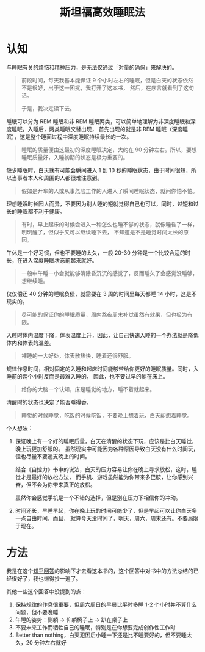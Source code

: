 :PROPERTIES:
:ID:       290edaad-623f-434a-8919-0f68b2f90698
:END:
#+TITLE:      斯坦福高效睡眠法

* 目录                                                    :TOC_4_gh:noexport:
- [[#认知][认知]]
- [[#方法][方法]]

* 认知
  与睡眠有关的烦恼和精神压力，是无法仅通过「对量的确保」来解决的。
  #+begin_quote
  前段时间，每天我基本能保证 9 个小时左右的睡眠，但是白天的状态依然不是很好，出于这一困扰，我打开了这本书，
  然后，在序言就看到了这句话。

  于是，我决定读下去。
  #+end_quote

  睡眠可以分为 REM 睡眠和非 REM 睡眠两类，可以简单地理解为非深度睡眠和深度睡眠，入睡后，两类睡眠交替出现，
  首先出现的就是非 REM 睡眠（深度睡眠），这是整个睡面过程中深度睡眠持续最长的一次。
  #+begin_quote
  睡眠的质量便由这最初的深度睡眠决定，大约在 90 分钟左右。所以，要想睡眠质量好，入睡初期的状态是极为重要的。
  #+end_quote

  缺少睡眠时，白天就有可能会瞬间进入 1 到 10 秒的睡眠状态，由于时间很短，所以当事者本人和周围的人都很难注意到。
  #+begin_quote
  假如是开车的人或从事危险工作的人进入了瞬间睡眠状态，就问你怕不怕。
  #+end_quote

  理想睡眠时长因人而异，不要因为别人睡的短就觉得自己也可以，同时，过短和过长的睡眠都不利于健康。
  #+begin_quote
  有时，早上起床的时候会进入一种怎么也睡不够的状态，就像睡昏了一样，明明醒了，但似乎又可以继续睡下去，
  不知道是不是睡觉时间太长的原因。
  #+end_quote

  午休是一个好习惯，但也不要睡的太久，一般 20-30 分钟是一个比较合适的时长，在进入深度睡眠状态前起来就好。
  #+begin_quote
  一般中午睡一小会就能够清除昏沉沉的感觉了，反而睡久了会感觉没睡够，想继续睡。
  #+end_quote

  仅仅偿还 40 分钟的睡眠负债，就需要在 3 周的时间里每天都睡 14 小时，这是不现实的。
  #+begin_quote
  尽可能的保证你的睡眠质量，周内熬夜周末补觉虽然有效果，但也极为有限。
  #+end_quote

  入睡时体内温度下降，体表温度上升，因此，让自己快速入睡的一个办法就是降低体内和体表的温差。
  #+begin_quote
  裸睡的一大好处，体表散热快，睡着还很舒服。
  #+end_quote

  规律作息时间，相对固定的入睡和起床时间能够带给你更好的睡眠质量。同时，入睡前的两个小时反而是最难入睡的，
  因此，也不要过早的躺在床上。
  #+begin_quote
  给你的大脑一个认知，床是睡觉的地方，睡不着就起来。
  #+end_quote

  清醒时的状态也决定了能否睡得香。
  #+begin_quote
  睡觉的时候睡觉，吃饭的时候吃饭，不要晚上想着玩，白天却想着睡觉。
  #+end_quote

  个人想法：
  1. 保证晚上有一个好的睡眠质量，白天在清醒的状态下玩，应该是比白天睡觉，晚上玩更加舒服的。
     虽然现实中可能因为各种原因导致白天没有什么时间玩，但也尽量不要透支晚上的时间。

     结合《自控力》书中的说法，白天的压力容易让你在晚上寻求放松，这时，睡觉才是最好的放松方法，
     而手机、游戏虽然能为你带来多巴胺，让你感到兴奋，但不会为你带来真正的放松。

     虽然你会感觉手机是一个不错的选择，但是别在压力下相信你的冲动。

  2. 时间还长，早睡早起，你在晚上玩的时间可能少了，但是早起可以让你白天多一点自由时间，而且，
     就算今天没时间了，明天，周六，周末还有。不要局限于现在。

* 方法
  我是在这个[[https://www.zhihu.com/question/311297911/answer/594670379][知乎回答]]的影响下才去看这本书的，这个回答中对书中的方法总结的已经很好了，我也懒得抄一遍了。

  其他一些这个回答中没提到的点：
  1. 保持规律的作息很重要，但周六周日的早晨比平时多睡 1-2 个小时并不算什么问题，但不要晚睡
  2. 午睡的姿势：侧躺 -> 仰躺椅子上 -> 趴在桌子上
  3. 不要未来工作而牺牲自己的睡眠，特别是在你想要完成创作性工作时
  4. Better than nothing，白天犯困后小睡一下还是比不睡要好的，但不要睡太久，20 分钟左右就好

